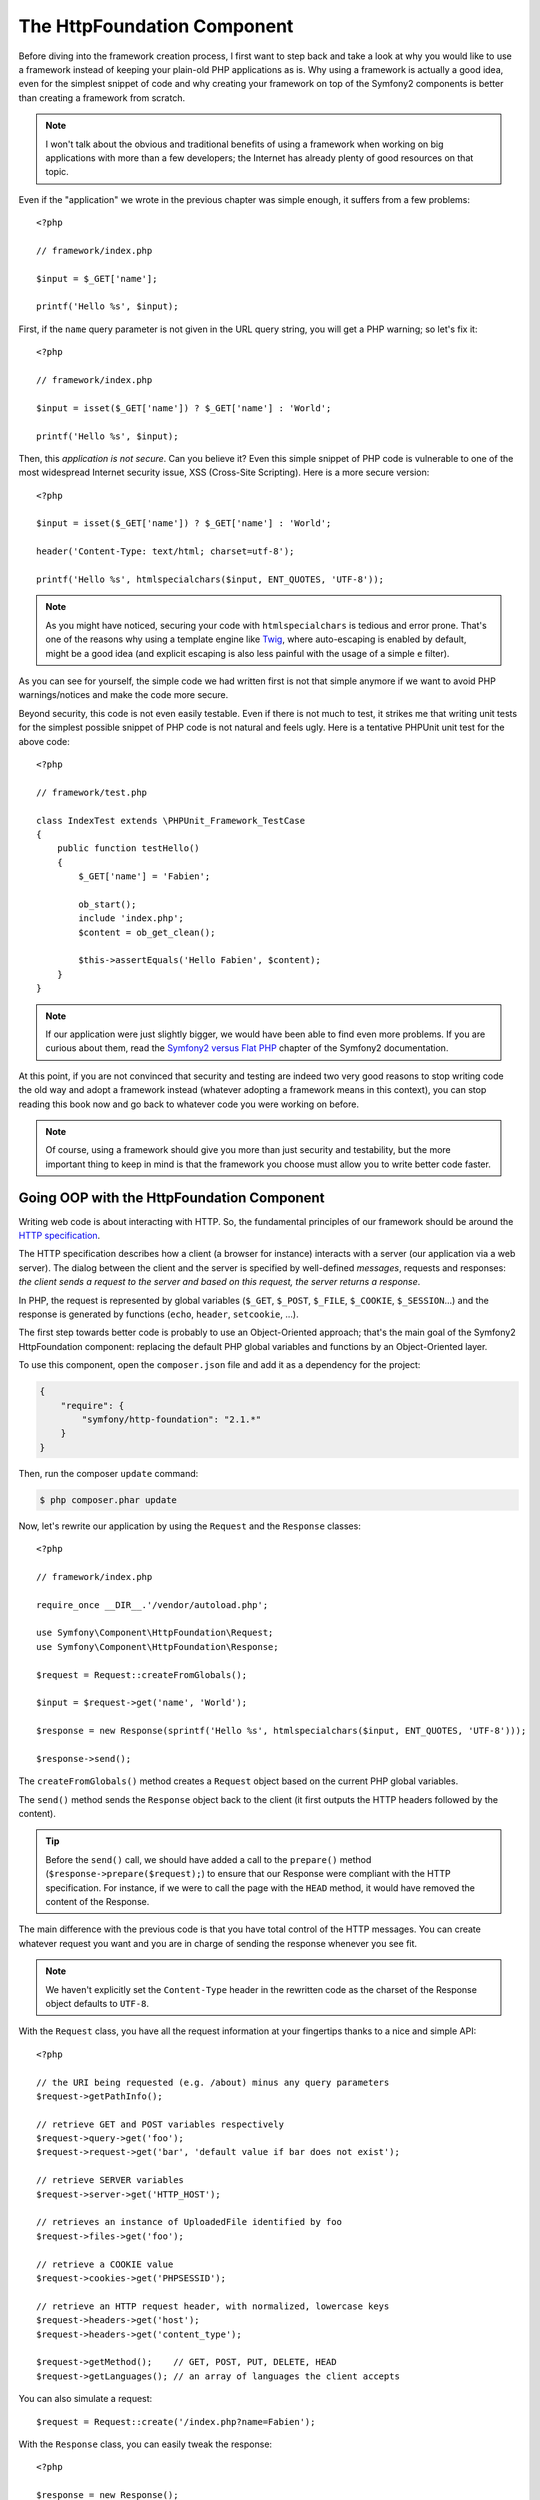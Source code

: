 The HttpFoundation Component
============================

Before diving into the framework creation process, I first want to step back
and take a look at why you would like to use a framework instead of keeping
your plain-old PHP applications as is. Why using a framework is actually a
good idea, even for the simplest snippet of code and why creating your
framework on top of the Symfony2 components is better than creating a
framework from scratch.

.. note::

    I won't talk about the obvious and traditional benefits of using a
    framework when working on big applications with more than a few
    developers; the Internet has already plenty of good resources on that
    topic.

Even if the "application" we wrote in the previous chapter was simple enough,
it suffers from a few problems::

    <?php

    // framework/index.php

    $input = $_GET['name'];

    printf('Hello %s', $input);

First, if the ``name`` query parameter is not given in the URL query string,
you will get a PHP warning; so let's fix it::

    <?php

    // framework/index.php

    $input = isset($_GET['name']) ? $_GET['name'] : 'World';

    printf('Hello %s', $input);

Then, this *application is not secure*. Can you believe it? Even this simple
snippet of PHP code is vulnerable to one of the most widespread Internet
security issue, XSS (Cross-Site Scripting). Here is a more secure version::

    <?php

    $input = isset($_GET['name']) ? $_GET['name'] : 'World';

    header('Content-Type: text/html; charset=utf-8');

    printf('Hello %s', htmlspecialchars($input, ENT_QUOTES, 'UTF-8'));

.. note::

    As you might have noticed, securing your code with ``htmlspecialchars`` is
    tedious and error prone. That's one of the reasons why using a template
    engine like `Twig`_, where auto-escaping is enabled by default, might be a
    good idea (and explicit escaping is also less painful with the usage of a
    simple ``e`` filter).

As you can see for yourself, the simple code we had written first is not that
simple anymore if we want to avoid PHP warnings/notices and make the code
more secure.

Beyond security, this code is not even easily testable. Even if there is not
much to test, it strikes me that writing unit tests for the simplest possible
snippet of PHP code is not natural and feels ugly. Here is a tentative PHPUnit
unit test for the above code::

    <?php

    // framework/test.php

    class IndexTest extends \PHPUnit_Framework_TestCase
    {
        public function testHello()
        {
            $_GET['name'] = 'Fabien';

            ob_start();
            include 'index.php';
            $content = ob_get_clean();

            $this->assertEquals('Hello Fabien', $content);
        }
    }

.. note::

    If our application were just slightly bigger, we would have been able to
    find even more problems. If you are curious about them, read the `Symfony2
    versus Flat PHP`_ chapter of the Symfony2 documentation.

At this point, if you are not convinced that security and testing are indeed
two very good reasons to stop writing code the old way and adopt a framework
instead (whatever adopting a framework means in this context), you can stop
reading this book now and go back to whatever code you were working on before.

.. note::

    Of course, using a framework should give you more than just security and
    testability, but the more important thing to keep in mind is that the
    framework you choose must allow you to write better code faster.

Going OOP with the HttpFoundation Component
-------------------------------------------

Writing web code is about interacting with HTTP. So, the fundamental
principles of our framework should be around the `HTTP specification`_.

The HTTP specification describes how a client (a browser for instance)
interacts with a server (our application via a web server). The dialog between
the client and the server is specified by well-defined *messages*, requests
and responses: *the client sends a request to the server and based on this
request, the server returns a response*.

In PHP, the request is represented by global variables (``$_GET``, ``$_POST``,
``$_FILE``, ``$_COOKIE``, ``$_SESSION``...) and the response is generated by
functions (``echo``, ``header``, ``setcookie``, ...).

The first step towards better code is probably to use an Object-Oriented
approach; that's the main goal of the Symfony2 HttpFoundation component:
replacing the default PHP global variables and functions by an Object-Oriented
layer.

To use this component, open the ``composer.json`` file and add it as a
dependency for the project:

.. code-block:: javascript

    {
        "require": {
            "symfony/http-foundation": "2.1.*"
        }
    }

Then, run the composer ``update`` command:

.. code-block:: sh

    $ php composer.phar update

Now, let's rewrite our application by using the ``Request`` and the
``Response`` classes::

    <?php

    // framework/index.php

    require_once __DIR__.'/vendor/autoload.php';

    use Symfony\Component\HttpFoundation\Request;
    use Symfony\Component\HttpFoundation\Response;

    $request = Request::createFromGlobals();

    $input = $request->get('name', 'World');

    $response = new Response(sprintf('Hello %s', htmlspecialchars($input, ENT_QUOTES, 'UTF-8')));

    $response->send();

The ``createFromGlobals()`` method creates a ``Request`` object based on the
current PHP global variables.

The ``send()`` method sends the ``Response`` object back to the client (it
first outputs the HTTP headers followed by the content).

.. tip::

    Before the ``send()`` call, we should have added a call to the
    ``prepare()`` method (``$response->prepare($request);``) to ensure that
    our Response were compliant with the HTTP specification. For instance, if
    we were to call the page with the ``HEAD`` method, it would have removed
    the content of the Response.

The main difference with the previous code is that you have total control of
the HTTP messages. You can create whatever request you want and you are in
charge of sending the response whenever you see fit.

.. note::

    We haven't explicitly set the ``Content-Type`` header in the rewritten
    code as the charset of the Response object defaults to ``UTF-8``.

With the ``Request`` class, you have all the request information at your
fingertips thanks to a nice and simple API::

    <?php

    // the URI being requested (e.g. /about) minus any query parameters
    $request->getPathInfo();

    // retrieve GET and POST variables respectively
    $request->query->get('foo');
    $request->request->get('bar', 'default value if bar does not exist');

    // retrieve SERVER variables
    $request->server->get('HTTP_HOST');

    // retrieves an instance of UploadedFile identified by foo
    $request->files->get('foo');

    // retrieve a COOKIE value
    $request->cookies->get('PHPSESSID');

    // retrieve an HTTP request header, with normalized, lowercase keys
    $request->headers->get('host');
    $request->headers->get('content_type');

    $request->getMethod();    // GET, POST, PUT, DELETE, HEAD
    $request->getLanguages(); // an array of languages the client accepts

You can also simulate a request::

    $request = Request::create('/index.php?name=Fabien');

With the ``Response`` class, you can easily tweak the response::

    <?php

    $response = new Response();

    $response->setContent('Hello world!');
    $response->setStatusCode(200);
    $response->headers->set('Content-Type', 'text/html');

    // configure the HTTP cache headers
    $response->setMaxAge(10);

.. tip::

    To debug a Response, cast it to a string; it will return the HTTP
    representation of the response (headers and content).

Last but not the least, these classes, like every other class in the Symfony
code, have been `audited`_ for security issues by an independent company. And
being an Open-Source project also means that many other developers around the
world have read the code and have already fixed potential security problems.
When was the last you ordered a professional security audit for your home-made
framework?

Even something as simple as getting the client IP address can be insecure::

    <?php

    if ($myIp == $_SERVER['REMOTE_ADDR']) {
        // the client is a known one, so give it some more privilege
    }

It works perfectly fine until you add a reverse proxy in front of the
production servers; at this point, you will have to change your code to make
it work on both your development machine (where you don't have a proxy) and
your servers::

    <?php

    if ($myIp == $_SERVER['HTTP_X_FORWARDED_FOR'] || $myIp == $_SERVER['REMOTE_ADDR']) {
        // the client is a known one, so give it some more privilege
    }

Using the ``Request::getClientIp()`` method would have given you the right
behavior from day one (and it would have covered the case where you have
chained proxies)::

    <?php

    $request = Request::createFromGlobals();

    if ($myIp == $request->getClientIp()) {
        // the client is a known one, so give it some more privilege
    }

And there is an added benefit: it is *secure* by default. What do I mean by
secure? The ``$_SERVER['HTTP_X_FORWARDED_FOR']`` value cannot be trusted as it
can be manipulated by the end user when there is no proxy. So, if you are
using this code in production without a proxy, it becomes trivially easy to
abuse your system. That's not the case with the ``getClientIp()`` method as
you must explicitly trust this header by calling ``trustProxyData()``::

    <?php

    Request::trustProxyData();

    if ($myIp == $request->getClientIp(true)) {
        // the client is a known one, so give it some more privilege
    }

So, the ``getClientIp()`` method works securely in all circumstances. You can
use it in all your projects, whatever the configuration is, it will behave
correctly and safely. That's one of the goal of using a framework. If you were
to write a framework from scratch, you would have to think about all these
cases by yourself. Why not using a technology that already works?

.. note::

    If you want to learn more about the HttpFoundation component, you can have
    a look at the `API`_ or read its dedicated `documentation`_ on the Symfony
    website.

Believe or not but we have our first framework. You can stop now if you want.
Using just the Symfony2 HttpFoundation component already allows you to write
better and more testable code. It also allows you to write code faster as many
day-to-day problems have already been solved for you.

As a matter of fact, projects like Drupal have adopted (for the upcoming
version 8) the HttpFoundation component; if it works for them, it will
probably work for you. Don't reinvent the wheel.

I've almost forgot to talk about one added benefit: using the HttpFoundation
component is the start of better interoperability between all frameworks and
applications using it (as of today `Symfony2`_, `Drupal 8`_, `phpBB 4`_,
`ezPublish 5`, `Silex`_, `Midgard CMS`_, `Zikula`_ ...).

.. _`Twig`:                     http://twig.sensiolabs.com/
.. _`Symfony2 versus Flat PHP`: http://symfony.com/doc/current/book/from_flat_php_to_symfony2.html
.. _`HTTP specification`:       http://tools.ietf.org/wg/httpbis/
.. _`API`:                      http://api.symfony.com/2.0/Symfony/Component/HttpFoundation.html
.. _`documentation`:            http://symfony.com/doc/current/components/http_foundation.html
.. _`audited`:                  http://symfony.com/blog/symfony2-security-audit
.. _`Symfony2`:                 http://symfony.com/
.. _`Drupal 8`:                 http://drupal.org/
.. _`phpBB 4`:                  http://www.phpbb.com/
.. _`Silex`:                    http://silex.sensiolabs.org/
.. _`Midgard CMS`:              http://www.midgard-project.org/
.. _`Zikula`:                   http://zikula.org/

